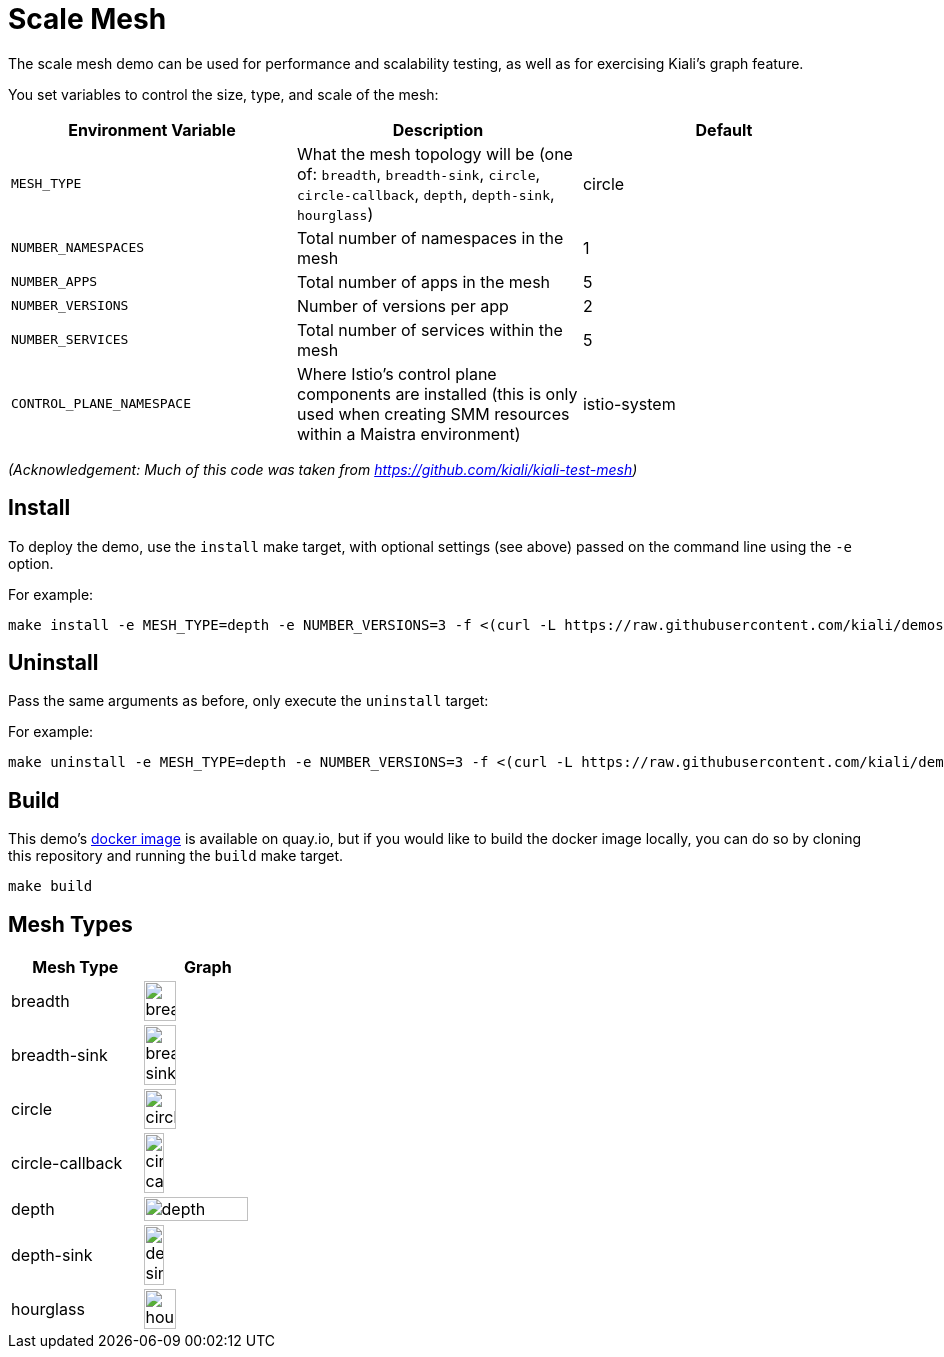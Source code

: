 :imagesdir: images

# Scale Mesh

The scale mesh demo can be used for performance and scalability testing, as well as for exercising Kiali's graph feature.

You set variables to control the size, type, and scale of the mesh:

|===
| Environment Variable | Description | Default

| `MESH_TYPE`
| What the mesh topology will be (one of: `breadth`, `breadth-sink`, `circle`, `circle-callback`, `depth`, `depth-sink`, `hourglass`)
| circle

| `NUMBER_NAMESPACES`
| Total number of namespaces in the mesh
| 1

| `NUMBER_APPS`
| Total number of apps in the mesh
| 5

| `NUMBER_VERSIONS`
| Number of versions per app
| 2

| `NUMBER_SERVICES`
| Total number of services within the mesh
| 5

| `CONTROL_PLANE_NAMESPACE`
| Where Istio's control plane components are installed (this is only used when creating SMM resources within a Maistra environment)
| istio-system
|===

_(Acknowledgement: Much of this code was taken from https://github.com/kiali/kiali-test-mesh)_

## Install

To deploy the demo, use the `install` make target, with optional settings (see above) passed on the command line using the `-e` option.

For example:

```bash
make install -e MESH_TYPE=depth -e NUMBER_VERSIONS=3 -f <(curl -L https://raw.githubusercontent.com/kiali/demos/master/scale-mesh/Makefile)
```

## Uninstall

Pass the same arguments as before, only execute the `uninstall` target:

For example:

```bash
make uninstall -e MESH_TYPE=depth -e NUMBER_VERSIONS=3 -f <(curl -L https://raw.githubusercontent.com/kiali/demos/master/scale-mesh/Makefile)
```

## Build

This demo's link:https://quay.io/repository/kiali/scale-mesh-demo?tab=tags[docker image] is available on quay.io, but if you would like to build the docker image locally, you can do so by cloning this repository and running the `build` make target.

```bash
make build
```

## Mesh Types

|===
| Mesh Type | Graph

| breadth
| image:breadth.png[width=50%, height=50%]

| breadth-sink
| image:breadth-sink.png[width=50%, height=50%]

| circle
| image:circle.png[width=50%, height=50%]

| circle-callback
| image:circle-callback.png[width=40%, height=40%]

| depth
| image:depth.png[width=90%, height=90%]

| depth-sink
| image:depth-sink.png[width=40%, height=40%]

| hourglass
| image:hourglass.png[width=50%, height=50%]
|===
